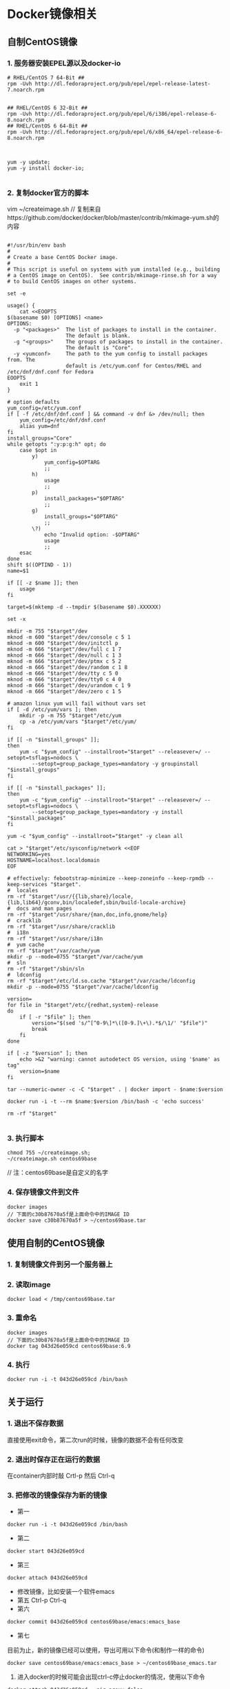 * Docker镜像相关
** 自制CentOS镜像
*** 1. 服务器安装EPEL源以及docker-io
#+BEGIN_SRC shell
# RHEL/CentOS 7 64-Bit ##
rpm -Uvh http://dl.fedoraproject.org/pub/epel/epel-release-latest-7.noarch.rpm


## RHEL/CentOS 6 32-Bit ##
rpm -Uvh http://dl.fedoraproject.org/pub/epel/6/i386/epel-release-6-8.noarch.rpm
## RHEL/CentOS 6 64-Bit ##
rpm -Uvh http://dl.fedoraproject.org/pub/epel/6/x86_64/epel-release-6-8.noarch.rpm



yum -y update;
yum -y install docker-io;

#+END_SRC


*** 2. 复制docker官方的脚本

vim ~/createimage.sh
// 复制来自https://github.com/docker/docker/blob/master/contrib/mkimage-yum.sh的内容

#+BEGIN_SRC shell

#!/usr/bin/env bash
#
# Create a base CentOS Docker image.
#
# This script is useful on systems with yum installed (e.g., building
# a CentOS image on CentOS).  See contrib/mkimage-rinse.sh for a way
# to build CentOS images on other systems.

set -e

usage() {
    cat <<EOOPTS
$(basename $0) [OPTIONS] <name>
OPTIONS:
  -p "<packages>"  The list of packages to install in the container.
                   The default is blank.
  -g "<groups>"    The groups of packages to install in the container.
                   The default is "Core".
  -y <yumconf>     The path to the yum config to install packages from. The
                   default is /etc/yum.conf for Centos/RHEL and /etc/dnf/dnf.conf for Fedora
EOOPTS
    exit 1
}

# option defaults
yum_config=/etc/yum.conf
if [ -f /etc/dnf/dnf.conf ] && command -v dnf &> /dev/null; then
	yum_config=/etc/dnf/dnf.conf
	alias yum=dnf
fi
install_groups="Core"
while getopts ":y:p:g:h" opt; do
    case $opt in
        y)
            yum_config=$OPTARG
            ;;
        h)
            usage
            ;;
        p)
            install_packages="$OPTARG"
            ;;
        g)
            install_groups="$OPTARG"
            ;;
        \?)
            echo "Invalid option: -$OPTARG"
            usage
            ;;
    esac
done
shift $((OPTIND - 1))
name=$1

if [[ -z $name ]]; then
    usage
fi

target=$(mktemp -d --tmpdir $(basename $0).XXXXXX)

set -x

mkdir -m 755 "$target"/dev
mknod -m 600 "$target"/dev/console c 5 1
mknod -m 600 "$target"/dev/initctl p
mknod -m 666 "$target"/dev/full c 1 7
mknod -m 666 "$target"/dev/null c 1 3
mknod -m 666 "$target"/dev/ptmx c 5 2
mknod -m 666 "$target"/dev/random c 1 8
mknod -m 666 "$target"/dev/tty c 5 0
mknod -m 666 "$target"/dev/tty0 c 4 0
mknod -m 666 "$target"/dev/urandom c 1 9
mknod -m 666 "$target"/dev/zero c 1 5

# amazon linux yum will fail without vars set
if [ -d /etc/yum/vars ]; then
	mkdir -p -m 755 "$target"/etc/yum
	cp -a /etc/yum/vars "$target"/etc/yum/
fi

if [[ -n "$install_groups" ]];
then
    yum -c "$yum_config" --installroot="$target" --releasever=/ --setopt=tsflags=nodocs \
        --setopt=group_package_types=mandatory -y groupinstall "$install_groups"
fi

if [[ -n "$install_packages" ]];
then
    yum -c "$yum_config" --installroot="$target" --releasever=/ --setopt=tsflags=nodocs \
        --setopt=group_package_types=mandatory -y install "$install_packages"
fi

yum -c "$yum_config" --installroot="$target" -y clean all

cat > "$target"/etc/sysconfig/network <<EOF
NETWORKING=yes
HOSTNAME=localhost.localdomain
EOF

# effectively: febootstrap-minimize --keep-zoneinfo --keep-rpmdb --keep-services "$target".
#  locales
rm -rf "$target"/usr/{{lib,share}/locale,{lib,lib64}/gconv,bin/localedef,sbin/build-locale-archive}
#  docs and man pages
rm -rf "$target"/usr/share/{man,doc,info,gnome/help}
#  cracklib
rm -rf "$target"/usr/share/cracklib
#  i18n
rm -rf "$target"/usr/share/i18n
#  yum cache
rm -rf "$target"/var/cache/yum
mkdir -p --mode=0755 "$target"/var/cache/yum
#  sln
rm -rf "$target"/sbin/sln
#  ldconfig
rm -rf "$target"/etc/ld.so.cache "$target"/var/cache/ldconfig
mkdir -p --mode=0755 "$target"/var/cache/ldconfig

version=
for file in "$target"/etc/{redhat,system}-release
do
    if [ -r "$file" ]; then
        version="$(sed 's/^[^0-9\]*\([0-9.]\+\).*$/\1/' "$file")"
        break
    fi
done

if [ -z "$version" ]; then
    echo >&2 "warning: cannot autodetect OS version, using '$name' as tag"
    version=$name
fi

tar --numeric-owner -c -C "$target" . | docker import - $name:$version

docker run -i -t --rm $name:$version /bin/bash -c 'echo success'

rm -rf "$target"

#+END_SRC


*** 3. 执行脚本
#+BEGIN_SRC shell
chmod 755 ~/createimage.sh;
~/createimage.sh centos69base
#+END_SRC

// 注：centos69base是自定义的名字


*** 4. 保存镜像文件到文件
#+BEGIN_SRC shell
docker images
// 下面的c30b87670a5f是上面命令中的IMAGE ID
docker save c30b87670a5f > ~/centos69base.tar
#+END_SRC


** 使用自制的CentOS镜像
*** 1. 复制镜像文件到另一个服务器上
*** 2. 读取image
#+BEGIN_SRC shell
docker load < /tmp/centos69base.tar
#+END_SRC
*** 3. 重命名
#+BEGIN_SRC shell
docker images
// 下面的c30b87670a5f是上面命令中的IMAGE ID
docker tag 043d26e059cd centos69base:6.9
#+END_SRC

*** 4. 执行
#+BEGIN_SRC shell
docker run -i -t 043d26e059cd /bin/bash
#+END_SRC


** 关于运行
*** 1. 退出不保存数据
直接使用exit命令，第二次run的时候，镜像的数据不会有任何改变

*** 2. 退出时保存正在运行的数据
在container内部时敲 Crtl-p 然后 Ctrl-q

*** 3. 把修改的镜像保存为新的镜像
- 第一
#+BEGIN_SRC shell
    docker run -i -t 043d26e059cd /bin/bash
#+END_SRC
- 第二
#+BEGIN_SRC shell
     docker start 043d26e059cd
#+END_SRC
- 第三
#+BEGIN_SRC shell
     docker attach 043d26e059cd
#+END_SRC
- 修改镜像，比如安装一个软件emacs
- 第五
     Ctrl-p Ctrl-q
- 第六
#+BEGIN_SRC shell
     docker commit 043d26e059cd centos69base/emacs:emacs_base
#+END_SRC
- 第七
目前为止，新的镜像已经可以使用，导出可用以下命令(和制作一样的命令)
#+BEGIN_SRC shell
docker save centos69base/emacs:emacs_base > ~/centos69base_emacs.tar
#+END_SRC

 4. 进入docker的时候可能会出现ctrl-c停止docker的情况，使用以下命令
#+BEGIN_SRC shell
    docker attach 043d26e059cd --sig-proxy=false
#+END_SRC

 
** 术语
- 镜像：image，尚未运行的母文件
- 容器：某个镜像的实例，正在运行

** 常用命令
#+BEGIN_SRC shell
# 运行
docker run -it a9ae834889d1 /bin/bash

# 启动(用于保持修改)
docker start a9ae834889d1

# 列出所有正在运行的容器
docker ps -all

# 列出本地镜像
docker images

#连接到正在运行中的容器
docker attach a9ae834889d1
docker attach a9ae834889d1 --sig-proxy=false

# 将镜像保存成tar文件
a9ae834889d1 > ~/imagename.tar

# 读取本地镜像文件
docker load < /root/centos69base.tar

#从容器创建一个新的镜像
docker commit a9ae834889d1 centos69/emacs:emacs_base

# 修改一个镜像的tag
docker tag a9ae834889d1 centos69base:6.9

# 修改容器名
docker rename old容器名  new容器名

# 删除镜像(停止它)
docker rm a9ae834889d1

# 暂时退出容器，并保持容器运行(使用attach再连上去)
Ctrl-p + Ctrl-q

# 退出并停止镜像
exit
#+END_SRC
** 有用的链接
- [[https://github.com/Apriorhythm/docker-cheat-sheet][Docker Cheat Sheet]]
- [[https://docs.docker.com/][Docker Documentation]]
- [[http://www.runoob.com/docker/docker-tutorial.html][Docker Runoob 教程]]

- [[https://www.youtube.com/watch?v=s948NKa1I1I][Creating a custom CentOS 6.5 Docker container]]
- [[https://devhints.io/docker][Docker CLI cheatsheet]]

* Troubleshooting
1. /usr/share/cracklib/pw_dict.pwd: No such file or directory
yum -y reinstall cracklib-dicts

